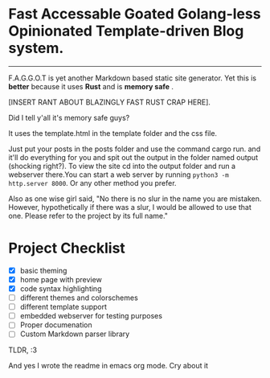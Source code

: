 * Fast Accessable Goated Golang-less Opinionated Template-driven Blog system.
-----

F.A.G.G.O.T is yet another Markdown based static site generator. Yet this is *better* because it uses *Rust* and is *memory safe* .

[INSERT RANT ABOUT BLAZINGLY FAST RUST CRAP HERE].

Did I tell y'all it's memory safe guys? 

It uses the template.html in the template folder and the css file. 

Just put your posts in the posts folder and use the command cargo run. and it'll do everything for you and spit out the output in the folder named output (shocking right?). To view the site cd into the output folder and run a webserver there.You can start a web server by running ~python3 -m http.server 8000~. Or any other method you prefer.

Also as one wise girl said, "No there is no slur in the name you are mistaken. However, hypothetically if there was a slur, I would be allowed to use that one. Please refer to the project by its full name."

* Project Checklist
- [X] basic theming
- [X] home page with preview
- [X] code syntax highlighting
- [ ] different themes and colorschemes
- [ ] different template support
- [ ] embedded webserver for testing purposes
- [ ] Proper documenation
- [ ] Custom Markdown parser library





TLDR, :3



And yes I wrote the readme in emacs org mode. Cry about it
